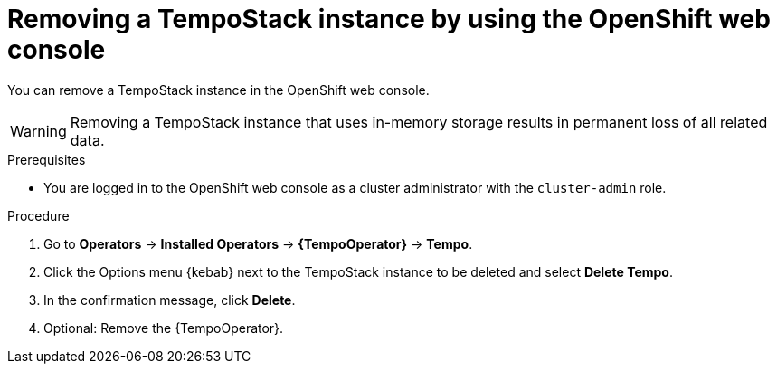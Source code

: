 //Module included in the following assemblies:
//
//* distr_tracing_install/dist-tracing-tempo-removing.adoc

:_content-type: PROCEDURE
[id="distr-tracing-removing-tempo-instance_{context}"]
= Removing a TempoStack instance by using the OpenShift web console

You can remove a TempoStack instance in the OpenShift web console.

WARNING: Removing a TempoStack instance that uses in-memory storage results in permanent loss of all related data.

.Prerequisites

* You are logged in to the OpenShift web console as a cluster administrator with the `cluster-admin` role.

.Procedure

////
. Select the project where the {TempoOperator} is installed from the *Project:* menu.
. Select the name of the project where the Operators are installed from the *Project* menu, for example, `openshift-operators`.
. Use the *Project:* dropdown list to select the OpenShift project of the *TempoStack* instance.
+
[TIP]
====
You can use the *Project:* dropdown list to select the OpenShift project of the *TempoStack* instance.
====
////

. Go to *Operators* -> *Installed Operators* -> *{TempoOperator}* -> *Tempo*.

. Click the Options menu {kebab} next to the TempoStack instance to be deleted and select *Delete Tempo*.

. In the confirmation message, click *Delete*.

. Optional: Remove the {TempoOperator}.
